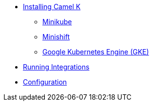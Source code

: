 * xref:installation/index.adoc[Installing Camel K]
** xref:installation/minikube.adoc[Minikube]
** xref:installation/minishift.adoc[Minishift]
** xref:installation/gke.adoc[Google Kubernetes Engine (GKE)]
* xref:running.adoc[Running Integrations]
* xref:configuration/index.adoc[Configuration]